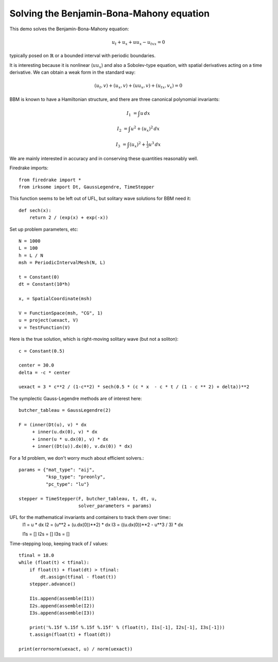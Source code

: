 Solving the Benjamin-Bona-Mahony equation
===========================================

This demo solves the Benjamin-Bona-Mahony equation:

.. math::

   u_t + u_x + u u_x - u_{txx} = 0

typically posed on :math:`\mathbb{R}` or a bounded interval with periodic
boundaries.

It is interesting because it is nonlinear (:math:`u u_x`) and also a Sobolev-type equation, with spatial derivatives acting on a time derivative.  We can obtain a weak form in the standard way:

.. math::

   (u_t, v) + (u_x, v) + (u u_x, v) + (u_{tx}, v_x) = 0

BBM is known to have a Hamiltonian structure, and there are three canonical polynomial invariants:

.. math::

   I_1 & = \int u \, dx

   I_2 & = \int u^2 + (u_x)^2 \, dx

   I_3 & = \int (u_x)^2 + \tfrac{1}{3} u^3 \, dx

We are mainly interested in accuracy and in conserving these quantities reasonably well.


Firedrake imports::
   
  from firedrake import *
  from irksome import Dt, GaussLegendre, TimeStepper

This function seems to be left out of UFL, but solitary wave solutions for BBM need it::
    
  def sech(x):
      return 2 / (exp(x) + exp(-x))

Set up problem parameters, etc::

  N = 1000
  L = 100
  h = L / N
  msh = PeriodicIntervalMesh(N, L)

  t = Constant(0)
  dt = Constant(10*h)

  x, = SpatialCoordinate(msh)

  V = FunctionSpace(msh, "CG", 1)
  u = project(uexact, V)
  v = TestFunction(V)

Here is the true solution, which is right-moving solitary wave (but not a soliton)::

  c = Constant(0.5)

  center = 30.0
  delta = -c * center

  uexact = 3 * c**2 / (1-c**2) * sech(0.5 * (c * x  - c * t / (1 - c ** 2) + delta))**2

The symplectic Gauss-Legendre methods are of interest here::
  
  butcher_tableau = GaussLegendre(2)

  F = (inner(Dt(u), v) * dx
       + inner(u.dx(0), v) * dx
       + inner(u * u.dx(0), v) * dx
       + inner((Dt(u)).dx(0), v.dx(0)) * dx)

For a 1d problem, we don't worry much about efficient solvers.::
	 
  params = {"mat_type": "aij",
            "ksp_type": "preonly",
            "pc_type": "lu"}
     
  stepper = TimeStepper(F, butcher_tableau, t, dt, u,
                        solver_parameters = params)


UFL for the mathematical invariants and containers to track them over time::
  I1 = u * dx
  I2 = (u**2 + (u.dx(0))**2) * dx
  I3 = ((u.dx(0))**2 - u**3 / 3) * dx

  I1s = []
  I2s = []
  I3s = []


Time-stepping loop, keeping track of :math:`I` values::

  tfinal = 18.0
  while (float(t) < tfinal):
      if float(t) + float(dt) > tfinal:
          dt.assign(tfinal - float(t))
      stepper.advance()

      I1s.append(assemble(I1))
      I2s.append(assemble(I2))
      I3s.append(assemble(I3))

      print('%.15f %.15f %.15f %.15f' % (float(t), I1s[-1], I2s[-1], I3s[-1]))
      t.assign(float(t) + float(dt))

  print(errornorm(uexact, u) / norm(uexact))

  
